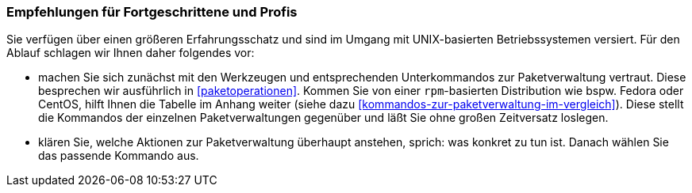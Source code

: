 // Datei: ./ausblick/fazit/empfehlungen-fuer-fortgeschrittene/empfehlungen-fuer-fortgeschrittene.adoc

// Baustelle: Rohtext

[[ausblick-empfehlungen-fuer-fortgeschrittene-und-profis]]
=== Empfehlungen für Fortgeschrittene und Profis ===

Sie verfügen über einen größeren Erfahrungsschatz und sind im Umgang mit
UNIX-basierten Betriebssystemen versiert. Für den Ablauf schlagen wir
Ihnen daher folgendes vor:

* machen Sie sich zunächst mit den Werkzeugen und entsprechenden
Unterkommandos zur Paketverwaltung vertraut. Diese besprechen wir
ausführlich in <<paketoperationen>>. Kommen Sie von einer
`rpm`-basierten Distribution wie bspw. Fedora oder CentOS, hilft Ihnen
die Tabelle im Anhang weiter (siehe dazu
<<kommandos-zur-paketverwaltung-im-vergleich>>). Diese stellt die
Kommandos der einzelnen Paketverwaltungen gegenüber und läßt Sie ohne
großen Zeitversatz loslegen.

* klären Sie, welche Aktionen zur Paketverwaltung überhaupt anstehen,
sprich: was konkret zu tun ist. Danach wählen Sie das passende Kommando
aus.

// Datei (Ende): ./ausblick/fazit/empfehlungen-fuer-fortgeschrittene/empfehlungen-fuer-fortgeschrittene.adoc
